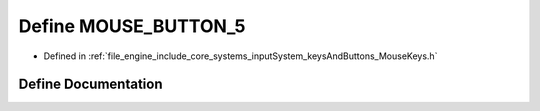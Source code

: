 .. _exhale_define__mouse_keys_8h_1a305ec65a70fd3ab935245bb48282531c:

Define MOUSE_BUTTON_5
=====================

- Defined in :ref:`file_engine_include_core_systems_inputSystem_keysAndButtons_MouseKeys.h`


Define Documentation
--------------------


.. doxygendefine:: MOUSE_BUTTON_5
   :project: My Project